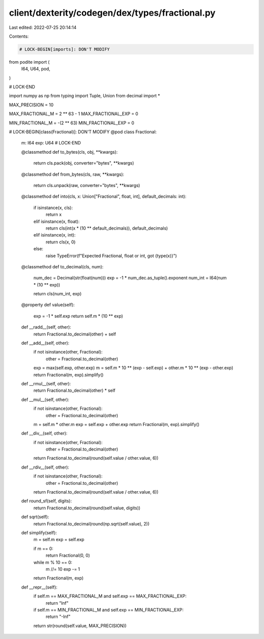 client/dexterity/codegen/dex/types/fractional.py
================================================

Last edited: 2022-07-25 20:14:14

Contents:

.. code-block:: py

    # LOCK-BEGIN[imports]: DON'T MODIFY
from podite import (
    I64,
    U64,
    pod,
)

# LOCK-END

import numpy as np
from typing import Tuple, Union
from decimal import *


MAX_PRECISION = 10

MAX_FRACTIONAL_M = 2 ** 63 - 1
MAX_FRACTIONAL_EXP = 0

MIN_FRACTIONAL_M = -(2 ** 63)
MIN_FRACTIONAL_EXP = 0


# LOCK-BEGIN[class(Fractional)]: DON'T MODIFY
@pod
class Fractional:
    m: I64
    exp: U64
    # LOCK-END

    @classmethod
    def to_bytes(cls, obj, **kwargs):
        return cls.pack(obj, converter="bytes", **kwargs)

    @classmethod
    def from_bytes(cls, raw, **kwargs):
        return cls.unpack(raw, converter="bytes", **kwargs)

    @classmethod
    def into(cls, x: Union["Fractional", float, int], default_decimals: int):
        if isinstance(x, cls):
            return x
        elif isinstance(x, float):
            return cls(int(x * (10 ** default_decimals)), default_decimals)
        elif isinstance(x, int):
            return cls(x, 0)
        else:
            raise TypeError(f"Expected Fractional, float or int, got {type(x)}")

    @classmethod
    def to_decimal(cls, num):
        num_dec = Decimal(str(float(num)))
        exp = -1 * num_dec.as_tuple().exponent
        num_int = I64(num * (10 ** exp))

        return cls(num_int, exp)

    @property
    def value(self):
        exp = -1 * self.exp
        return self.m * (10 ** exp)

    def __radd__(self, other):
        return Fractional.to_decimal(other) + self

    def __add__(self, other):
        if not isinstance(other, Fractional):
            other = Fractional.to_decimal(other)

        exp = max(self.exp, other.exp)
        m = self.m * 10 ** (exp - self.exp) + other.m * 10 ** (exp - other.exp)
        return Fractional(m, exp).simplify()

    def __rmul__(self, other):
        return Fractional.to_decimal(other) * self

    def __mul__(self, other):
        if not isinstance(other, Fractional):
            other = Fractional.to_decimal(other)

        m = self.m * other.m
        exp = self.exp + other.exp
        return Fractional(m, exp).simplify()

    def __div__(self, other):
        if not isinstance(other, Fractional):
            other = Fractional.to_decimal(other)
        return Fractional.to_decimal(round(self.value / other.value, 6))

    def __rdiv__(self, other):
        if not isinstance(other, Fractional):
            other = Fractional.to_decimal(other)
        return Fractional.to_decimal(round(self.value / other.value, 6))

    def round_sf(self, digits):
        return Fractional.to_decimal(round(self.value, digits))

    def sqrt(self):
        return Fractional.to_decimal(round(np.sqrt(self.value), 2))

    def simplify(self):
        m = self.m
        exp = self.exp

        if m == 0:
            return Fractional(0, 0)

        while m % 10 == 0:
            m //= 10
            exp -= 1
        return Fractional(m, exp)

    def __repr__(self):
        if self.m == MAX_FRACTIONAL_M and self.exp == MAX_FRACTIONAL_EXP:
            return "Inf"
        if self.m == MIN_FRACTIONAL_M and self.exp == MIN_FRACTIONAL_EXP:
            return "-Inf"
        return str(round(self.value, MAX_PRECISION))


